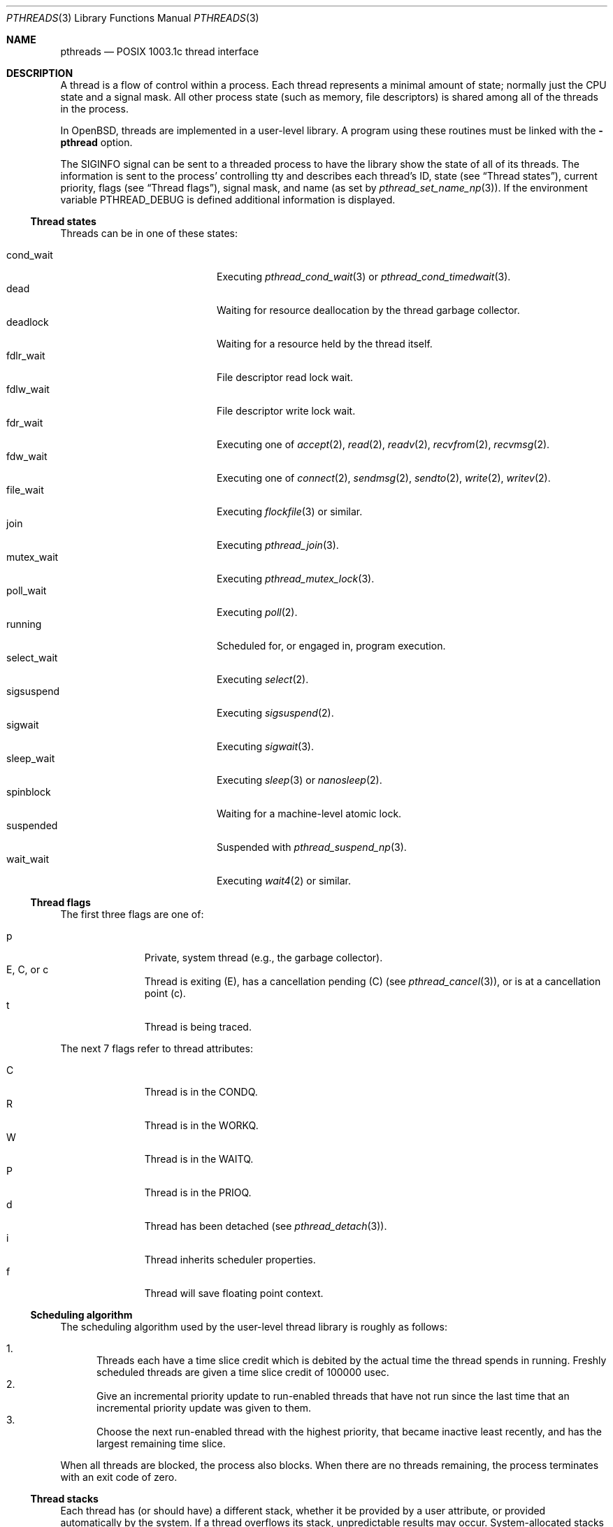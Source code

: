 .\" $OpenBSD: src/lib/libpthread/man/pthreads.3,v 1.21 2004/01/02 09:28:36 jmc Exp $
.\" David Leonard <d@openbsd.org>, 1998. Public domain.
.Dd August 17, 1998
.Dt PTHREADS 3
.Os
.Sh NAME
.Nm pthreads
.Nd POSIX 1003.1c thread interface
.Sh DESCRIPTION
A thread is a flow of control within a process.
Each thread represents a minimal amount of state;
normally just the CPU state and a signal mask.
All other process state (such as memory, file descriptors)
is shared among all of the threads in the process.
.Pp
In
.Ox ,
threads are implemented in a user-level library.
A program using these routines must be linked with the
.Fl pthread
option.
.Pp
The
.Dv SIGINFO
signal can be sent to a threaded process to have the library show the state of
all of its threads.
The information is sent to the process'
controlling tty and describes each thread's
ID,
state (see
.Sx Thread states ) ,
current priority,
flags (see
.Sx Thread flags ) ,
signal mask, and name (as set by
.Xr pthread_set_name_np 3 ) .
If the environment variable
.Ev PTHREAD_DEBUG
is defined additional information is displayed.
.Ss Thread states
Threads can be in one of these states:
.Pp
.Bl -tag -offset indent -width Dv -compact
.It cond_wait
Executing
.Xr pthread_cond_wait 3
or
.Xr pthread_cond_timedwait 3 .
.It dead
Waiting for resource deallocation by the thread garbage collector.
.It deadlock
Waiting for a resource held by the thread itself.
.It fdlr_wait
File descriptor read lock wait.
.It fdlw_wait
File descriptor write lock wait.
.It fdr_wait
Executing one of
.Xr accept 2 ,
.Xr read 2 ,
.Xr readv 2 ,
.Xr recvfrom 2 ,
.Xr recvmsg 2 .
.It fdw_wait
Executing one of
.Xr connect 2 ,
.Xr sendmsg 2 ,
.Xr sendto 2 ,
.Xr write 2 ,
.Xr writev 2 .
.It file_wait
Executing
.Xr flockfile 3
or similar.
.It join
Executing
.Xr pthread_join 3 .
.It mutex_wait
Executing
.Xr pthread_mutex_lock 3 .
.It poll_wait
Executing
.Xr poll 2 .
.It running
Scheduled for, or engaged in, program execution.
.It select_wait
Executing
.Xr select 2 .
.It sigsuspend
Executing
.Xr sigsuspend 2 .
.It sigwait
Executing
.Xr sigwait 3 .
.It sleep_wait
Executing
.Xr sleep 3
or
.Xr nanosleep 2 .
.It spinblock
Waiting for a machine-level atomic lock.
.It suspended
Suspended with
.Xr pthread_suspend_np 3 .
.It wait_wait
Executing
.Xr wait4 2
or similar.
.El
.Ss Thread flags
The first three flags are one of:
.Pp
.Bl -tag -offset indent -width 3en -compact
.It "p"
Private, system thread (e.g., the garbage collector).
.It "E, C, or c"
Thread is exiting (E), has a cancellation pending (C) (see
.Xr pthread_cancel 3 ) ,
or is at a cancellation point (c).
.It "t"
Thread is being traced.
.El
.Pp
The next 7 flags refer to thread attributes:
.Pp
.Bl -tag -offset indent -width 3en -compact
.It "C"
Thread is in the
.Dv CONDQ .
.It "R"
Thread is in the
.Dv WORKQ .
.It "W"
Thread is in the
.Dv WAITQ .
.It "P"
Thread is in the
.Dv PRIOQ .
.It "d"
Thread has been detached (see
.Xr pthread_detach 3 ) .
.It "i"
Thread inherits scheduler properties.
.It "f"
Thread will save floating point context.
.El
.Ss Scheduling algorithm
The scheduling algorithm used by the user-level thread library is
roughly as follows:
.Pp
.Bl -enum -compact
.It
Threads each have a time slice credit which is debited
by the actual time the thread spends in running.
Freshly scheduled threads are given a time slice credit of 100000 usec.
.It
Give an incremental priority update to run-enabled threads that
have not run since the last time that an incremental priority update
was given to them.
.It
Choose the next run-enabled thread with the highest priority,
that became inactive least recently, and has
the largest remaining time slice.
.El
.Pp
When all threads are blocked, the process also blocks.
When there are no threads remaining,
the process terminates with an exit code of zero.
.Ss Thread stacks
Each thread has (or should have) a different stack, whether it be provided by a
user attribute, or provided automatically by the system.
If a thread overflows its stack, unpredictable results may occur.
System-allocated stacks (including that of the initial thread)
are typically allocated in such a way that a
.Dv SIGSEGV
signal is delivered to the process when a stack overflows.
.Pp
Signals handlers are normally run on the stack of the currently executing
thread.
Hence, if you want to handle the
.Dv SIGSEGV
signal, you should make use of
.Xr sigaltstack 2
or
.Xr sigprocmask 2 .
.Ss Thread safety
The following functions are not thread safe:
.Bd -filled
asctime(),
basename(),
catgets(),
crypt(),
ctime(),
dbm_clearerr(),
dbm_close(),
dbm_delete(),
dbm_error(),
dbm_fetch(),
dbm_firstkey(),
dbm_nextkey(),
dbm_open(),
dbm_store(),
dirname(),
dlerror(),
drand48(),
ecvt(),
encrypt(),
endgrent(),
endpwent(),
fcvt(),
ftw(),
gcvt(),
getc_unlocked(),
getchar_unlocked(),
getenv(),
getgrent(),
getgrgid(),
getgrnam(),
gethostbyaddr(),
gethostbyname(),
gethostent(),
getlogin(),
getnetbyaddr(),
getnetbyname(),
getnetent(),
getopt(),
getprotobyname(),
getprotobynumber(),
getprotoent(),
getpwent(),
getpwnam(),
getpwuid(),
getservbyname(),
getservbyport(),
getservent(),
gmtime(),
hcreate(),
hdestroy(),
hsearch(),
inet_ntoa(),
l64a(),
lgamma(),
lgammaf(),
localeconv(),
localtime(),
lrand48(),
mrand48(),
nftw(),
nl_langinfo(),
putc_unlocked(),
putchar_unlocked(),
putenv(),
rand(),
readdir(),
setenv(),
setgrent(),
setkey(),
setpwent(),
strerror(),
strtok(),
ttyname(),
unsetenv(),
.Ed
.Pp
The
.Fn ctermid
and
.Fn tmpnam
functions are not thread safe when passed a
.Dv NULL
argument.
.Sh ENVIRONMENT
.Bl -tag -width "LIBPTHREAD_DEBUG"
.It Ev PTHREAD_DEBUG
Enables verbose
.Dv SIGINFO
signal output.
.It Ev LIBPTHREAD_DEBUG
Display thread status every time the garbage collection thread runs,
approximately once every 10 seconds.
The status display verbosity is controlled by the
.Ev PTHREAD_DEBUG
environment variable.
.El
.Sh SEE ALSO
.Xr pthread_cleanup_pop 3 ,
.Xr pthread_cleanup_push 3 ,
.Xr pthread_cond_broadcast 3 ,
.Xr pthread_cond_destroy 3 ,
.Xr pthread_cond_init 3 ,
.Xr pthread_cond_signal 3 ,
.Xr pthread_cond_timedwait 3 ,
.Xr pthread_cond_wait 3 ,
.Xr pthread_create 3 ,
.Xr pthread_detach 3 ,
.Xr pthread_equal 3 ,
.Xr pthread_exit 3 ,
.Xr pthread_getspecific 3 ,
.Xr pthread_join 3 ,
.Xr pthread_key_create 3 ,
.Xr pthread_key_delete 3 ,
.Xr pthread_kill 3 ,
.Xr pthread_mutex_destroy 3 ,
.Xr pthread_mutex_init 3 ,
.Xr pthread_mutex_lock 3 ,
.Xr pthread_mutex_trylock 3 ,
.Xr pthread_mutex_unlock 3 ,
.Xr pthread_once 3 ,
.Xr pthread_rwlock_destroy 3 ,
.Xr pthread_rwlock_init 3 ,
.Xr pthread_rwlock_rdlock 3 ,
.Xr pthread_rwlock_unlock 3 ,
.Xr pthread_rwlock_wrlock 3 ,
.Xr pthread_rwlockattr_destroy 3 ,
.Xr pthread_rwlockattr_getpshared 3 ,
.Xr pthread_rwlockattr_init 3 ,
.Xr pthread_rwlockattr_setpshared 3 ,
.Xr pthread_self 3 ,
.Xr pthread_setspecific 3
.Sh STANDARDS
The user-level thread library provides functions that
conform to ISO/IEC 9945-1 ANSI/IEEE
.Pq Dq Tn POSIX
Std 1003.1 Second Edition 1996-07-12.
.Sh AUTHORS
John Birrell
.Pa ( jb@freebsd.org )
wrote the majority of the user level thread library.
.\" David Leonard did a fair bit too, but is far too modest.
.Sh BUGS
The library contains a scheduler that uses the
process virtual interval timer to pre-empt running threads.
This means that using
.Xr setitimer 2
to alter the process virtual timer will have undefined effects.
The
.Dv SIGVTALRM
will never be delivered to threads in a process.
.Pp
Some pthread functions fail to work correctly when linked using the
.Fl g
option to
.Xr cc 1
or
.Xr gcc 1 .
The problems do not occur when linked using the
.Fl ggdb
option.
